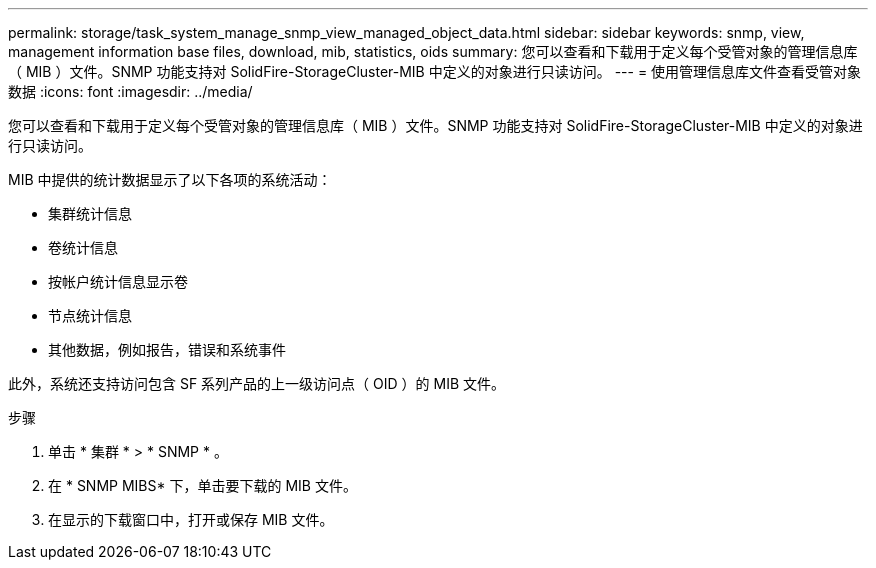 ---
permalink: storage/task_system_manage_snmp_view_managed_object_data.html 
sidebar: sidebar 
keywords: snmp, view, management information base files, download, mib, statistics, oids 
summary: 您可以查看和下载用于定义每个受管对象的管理信息库（ MIB ）文件。SNMP 功能支持对 SolidFire-StorageCluster-MIB 中定义的对象进行只读访问。 
---
= 使用管理信息库文件查看受管对象数据
:icons: font
:imagesdir: ../media/


[role="lead"]
您可以查看和下载用于定义每个受管对象的管理信息库（ MIB ）文件。SNMP 功能支持对 SolidFire-StorageCluster-MIB 中定义的对象进行只读访问。

MIB 中提供的统计数据显示了以下各项的系统活动：

* 集群统计信息
* 卷统计信息
* 按帐户统计信息显示卷
* 节点统计信息
* 其他数据，例如报告，错误和系统事件


此外，系统还支持访问包含 SF 系列产品的上一级访问点（ OID ）的 MIB 文件。

.步骤
. 单击 * 集群 * > * SNMP * 。
. 在 * SNMP MIBS* 下，单击要下载的 MIB 文件。
. 在显示的下载窗口中，打开或保存 MIB 文件。


